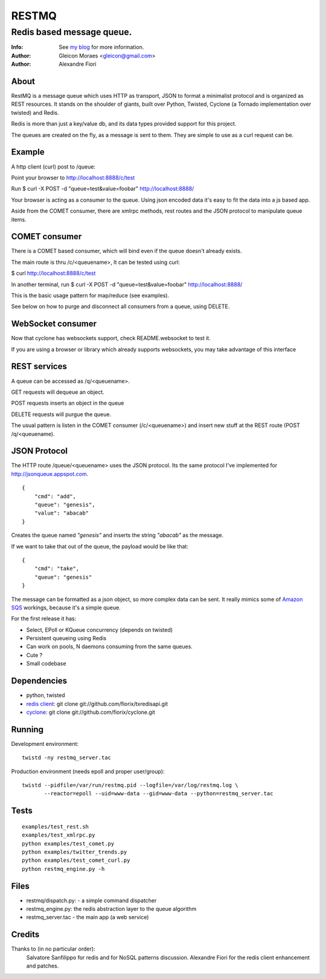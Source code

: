 ======
RESTMQ
======

Redis based message queue.
--------------------------

:Info: See `my blog <http://zenmachine.wordpress.com>`_ for more information.
:Author: Gleicon Moraes <gleicon@gmail.com>
:Author: Alexandre Fiori


About
=====
RestMQ is a message queue which uses HTTP as transport, JSON to format a minimalist protocol and is organized as REST 
resources. It stands on the shoulder of giants, built over Python, Twisted, Cyclone (a Tornado implementation over twisted) and Redis.

Redis is more than just a key/value db, and its data types provided support for this project.

The queues are created on the fly, as a message is sent to them. They are simple to use as a curl request can be.



Example
========
A http client (curl) post to /queue:

Point your browser to http://localhost:8888/c/test

Run $ curl -X POST -d "queue=test&value=foobar" http://localhost:8888/ 

Your browser is acting as a consumer to the queue. Using json encoded data it's easy to fit the data into a js based app.

Aside from the COMET consumer, there are xmlrpc methods, rest routes and the JSON protocol to manipulate queue items.


COMET consumer
==============

There is a COMET based consumer, which will bind even if the queue doesn't already exists. 

The main route is thru /c/<queuename>, It can be tested using curl:

$ curl http://localhost:8888/c/test

In another terminal, run $ curl -X POST -d "queue=test&value=foobar" http://localhost:8888/ 

This is the basic usage pattern for map/reduce (see examples).

See below on how to purge and disconnect all consumers from a queue, using DELETE.

WebSocket consumer
==================

Now that cyclone has websockets support, check README.websocket to test it. 

If you are using a browser or library which already supports websockets, you may take advantage of this interface


REST services
=============

A queue can be accessed as /q/<queuename>.

GET requests will dequeue an object.

POST requests inserts an object in the queue

DELETE requests will purgue the queue.

The usual pattern is listen in the COMET consumer (/c/<queuename>) and insert new stuff at the REST route (POST /q/<queuename).


JSON Protocol
=============

The HTTP route /queue/<queuename> uses the JSON protocol. Its the same protocol I've implemented for http://jsonqueue.appspot.com.

::

    {
        "cmd": "add",
        "queue": "genesis",
        "value": "abacab"
    }

Creates the queue named *"genesis"* and inserts the string *"abacab"* as the message.

If we want to take that out of the queue, the payload would be like that:

::

    {
        "cmd": "take",
        "queue": "genesis"
    }


The message can be formatted as a json object, so more complex data can be sent.
It really mimics some of `Amazon SQS <http://aws.amazon.com/sqs/>`_ workings, because it's a simple queue.

For the first release it has:

- Select, EPoll or KQueue concurrency (depends on twisted)
- Persistent queueing using Redis
- Can work on pools, N daemons consuming from the same queues.
- Cute ?
- Small codebase


Dependencies
============
- python, twisted
- `redis client <http://github.com/fiorix/txredisapi>`_: 
  git clone git://github.com/fiorix/txredisapi.git
- `cyclone <http://github.com/fiorix/cyclone>`_: 
  git clone git://github.com/fiorix/cyclone.git 


Running
=======
Development environment:

::

    twistd -ny restmq_server.tac

Production environment (needs epoll and proper user/group): 

::

    twistd --pidfile=/var/run/restmq.pid --logfile=/var/log/restmq.log \
           --reactor=epoll --uid=www-data --gid=www-data --python=restmq_server.tac


Tests
=====

::

    examples/test_rest.sh
    examples/test_xmlrpc.py
    python examples/test_comet.py
    python examples/twitter_trends.py
    python examples/test_comet_curl.py  
    python restmq_engine.py -h


Files
=====
- restmq/dispatch.py: - a simple command dispatcher
- restmq_engine.py: the redis abstraction layer to the queue algorithm
- restmq_server.tac - the main app (a web service)


Credits
=======
Thanks to (in no particular order):
    Salvatore Sanfilippo for redis and for NoSQL patterns discussion.
    Alexandre Fiori for the redis client enhancement and patches.
